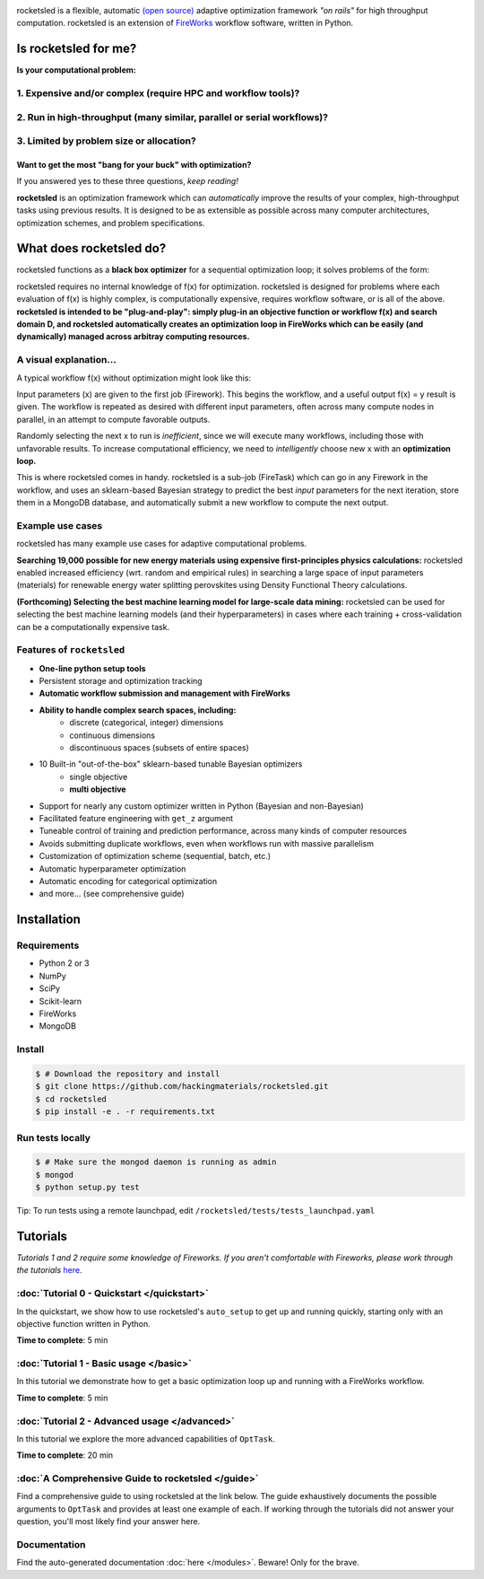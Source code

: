 .. title:: rocketsled

.. image:: _static/rsfw.png
   :width: 600 px
   :alt: rocketsled logo
   :align: center

rocketsled is a flexible, automatic
`(open source) <https://github.com/hackingmaterials/rocketsled>`_ adaptive optimization
framework *"on rails"* for high throughput computation. rocketsled is an extension of
`FireWorks <https://github.com/materialsproject/fireworks>`_ workflow software,
written in Python.


=========================
Is rocketsled for me?
=========================
**Is your computational problem:**

1. Expensive and/or complex (require HPC and workflow tools)?
--------------------------------------------------------------
    .. image:: _static/server.png
       :alt: server
       :align: center
       :width: 400px


2. Run in high-throughput (many similar, parallel or serial workflows)?
-----------------------------------------------------------------------
    .. image:: _static/diagram_highthroughput.png
       :alt: dht
       :align: center


3. Limited by problem size or allocation?
-----------------------------------------
Want to get the most "bang for your buck" with optimization?
_____________________________________________________________


If you answered yes to these three questions, *keep reading!*

**rocketsled** is an optimization framework which can *automatically* improve the results of your complex, high-throughput tasks using previous results.
It is designed to be as extensible as possible across many computer architectures, optimization schemes, and problem specifications.



============================
What does rocketsled do?
============================

rocketsled functions as a **black box optimizer** for a sequential optimization loop; it solves problems of the form:

.. image:: _static/opt.png
   :alt: opt
   :align: center

rocketsled requires no internal knowledge of f(x) for optimization. rocketsled is designed for problems where each evaluation of f(x) is highly complex, is computationally expensive, requires workflow software, or is all of the above.
**rocketsled is intended to be "plug-and-play": simply plug-in an objective function or workflow f(x) and search domain D, and rocketsled automatically creates an optimization loop in FireWorks which can be easily (and dynamically) managed across arbitray computing resources.**


A visual explanation...
-----------------------

A typical workflow f(x) without optimization might look like this:

.. image:: _static/singlewf.png
   :alt: basicwf
   :align: center

Input parameters (x) are given to the first job (Firework). This begins the workflow, and a useful output f(x) = y result is given. The workflow is repeated as desired with different input parameters, often across many compute nodes in parallel, in an attempt to compute favorable outputs.

.. image:: _static/miniwf.png
   :alt: basicwf
   :width: 150px
.. image:: _static/miniwf.png
   :alt: basicwf
   :width: 150px
.. image:: _static/miniwf.png
   :alt: basicwf
   :width: 150px
.. image:: _static/miniwf.png
   :alt: basicwf
   :width: 150px

Randomly selecting the next x to run is *inefficient*, since we will execute many workflows, including those with unfavorable results. To increase computational efficiency, we need to *intelligently* choose new x with an **optimization loop.**

This is where rocketsled comes in handy. rocketsled is a sub-job (FireTask) which can go in any Firework in the workflow, and uses an sklearn-based Bayesian strategy to predict the best *input* parameters for the next iteration, store them in a MongoDB database, and automatically submit a new workflow to compute the next output.

.. image:: _static/singlewf_withrs.png
   :alt: basicwf
   :align: center


Example use cases
-----------------
rocketsled has many example use cases for adaptive computational problems.


**Searching 19,000 possible for new energy materials using expensive first-principles physics calculations:** rocketsled enabled increased efficiency (wrt. random and empirical rules) in searching a large space of input parameters (materials) for renewable energy water splitting perovskites using Density Functional Theory calculations.

.. image:: _static/3dmap_mend.png
   :alt: 3d
   :width: 390px
.. image:: _static/perovskites_zoomin.png
   :alt: perov
   :width: 400px


**(Forthcoming) Selecting the best machine learning model for large-scale data mining:** rocketsled can be used for selecting the best machine learning models (and their hyperparameters) in cases where each training + cross-validation can be a computationally expensive task.

.. image:: _static/ml.png
   :alt: ml
   :align: center
   :width: 600px



Features of ``rocketsled``
--------------------------

* **One-line python setup tools**

* Persistent storage and optimization tracking

* **Automatic workflow submission and management with FireWorks**

* **Ability to handle complex search spaces, including:**
    + discrete (categorical, integer) dimensions
    + continuous dimensions
    + discontinuous spaces (subsets of entire spaces)

* 10 Built-in "out-of-the-box" sklearn-based tunable Bayesian optimizers
    + single objective
    + **multi objective**

* Support for nearly any custom optimizer written in Python (Bayesian and non-Bayesian)

* Facilitated feature engineering with ``get_z`` argument

* Tuneable control of training and prediction performance, across many kinds of computer resources

* Avoids submitting duplicate workflows, even when workflows run with massive parallelism

* Customization of optimization scheme (sequential, batch, etc.)

* Automatic hyperparameter optimization

* Automatic encoding for categorical optimization

* and more... (see comprehensive guide)


============
Installation
============


Requirements
------------

* Python 2 or 3
* NumPy
* SciPy
* Scikit-learn
* FireWorks
* MongoDB


Install
-------

.. code-block:: bash

    $ # Download the repository and install
    $ git clone https://github.com/hackingmaterials/rocketsled.git
    $ cd rocketsled
    $ pip install -e . -r requirements.txt


Run tests locally
-----------------

.. code-block:: bash

    $ # Make sure the mongod daemon is running as admin
    $ mongod
    $ python setup.py test

Tip: To run tests using a remote launchpad, edit ``/rocketsled/tests/tests_launchpad.yaml``

=========
Tutorials
=========

*Tutorials 1 and 2 require some knowledge of Fireworks. If you aren't comfortable with Fireworks, please work through the tutorials* `here <https://hackingmaterials.lbl.gov/fireworks/>`_.


:doc:`Tutorial 0 - Quickstart </quickstart>`
-----------------------

In the quickstart, we show how to use rocketsled's ``auto_setup`` to get
up and running quickly, starting only with an objective function written in Python.

**Time to complete**: 5 min

:doc:`Tutorial 1 - Basic usage </basic>`
------------------------

In this tutorial we demonstrate how to get a basic optimization loop up and
running with a FireWorks workflow.

**Time to complete**: 5 min


:doc:`Tutorial 2 - Advanced usage </advanced>`
---------------------------
In this tutorial we explore the more advanced capabilities of ``OptTask``.

**Time to complete**: 20 min


:doc:`A Comprehensive Guide to rocketsled </guide>`
---------------------------------------

Find a comprehensive guide to using rocketsled at the link below. The guide
exhaustively documents the possible arguments to ``OptTask`` and provides at least
one example of each. If working through the tutorials did not answer your
question, you'll most likely find your answer here.

Documentation
-------------

Find the auto-generated documentation :doc:`here </modules>`. Beware! Only for the brave.

